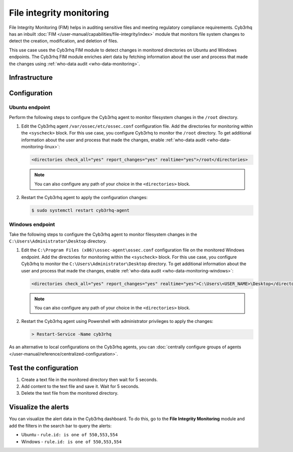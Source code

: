 .. Copyright (C) 2015, Cyb3rhq, Inc.

.. meta::
   :description: The Cyb3rhq File Integrity Monitoring system watches for modification of files in selected directories and triggers alerts when these files are modified. Learn more about it in this PoC.

File integrity monitoring
=========================

File Integrity Monitoring (FIM) helps in auditing sensitive files and meeting regulatory compliance requirements. Cyb3rhq has an inbuilt :doc:`FIM </user-manual/capabilities/file-integrity/index>` module that monitors file system changes to detect the creation, modification, and deletion of files.

This use case uses the Cyb3rhq FIM module to detect changes in monitored directories on Ubuntu and Windows endpoints. The Cyb3rhq FIM module enriches alert data by fetching information about the user and process that made the changes using :ref:`who-data audit <who-data-monitoring>`.

Infrastructure 
--------------

+---------------+-----------------------------------------------------------------------------------------------------------------+
| Endpoint      | Description                                                                                                     |
+===============+=================================================================================================================+
| Ubuntu 22.04  | The Cyb3rhq FIM module monitors a directory on this endpoint to detect file creation, changes, and deletion.      |
+---------------+-----------------------------------------------------------------------------------------------------------------+
| Windows 11    | The Cyb3rhq FIM module monitors a directory on this endpoint to detect file creation, changes, and deletion.      |
+---------------+-----------------------------------------------------------------------------------------------------------------+

Configuration
-------------

Ubuntu endpoint
^^^^^^^^^^^^^^^

Perform the following steps to configure the Cyb3rhq agent to monitor filesystem changes in the ``/root`` directory.

#. Edit the Cyb3rhq agent ``/var/ossec/etc/ossec.conf`` configuration file. Add the directories for monitoring within the ``<syscheck>`` block. For this use case, you configure Cyb3rhq to monitor the ``/root`` directory. To get additional information about the user and process that made the changes, enable :ref:`who-data audit <who-data-monitoring-linux>`:

   .. code-block:: xml

      <directories check_all="yes" report_changes="yes" realtime="yes">/root</directories>

   .. note::
   
      You can also configure any path of your choice in the ``<directories>`` block.

#. Restart the Cyb3rhq agent to apply the configuration changes:

   .. code-block:: console

      $ sudo systemctl restart cyb3rhq-agent


Windows endpoint
^^^^^^^^^^^^^^^^

Take the following steps to configure the Cyb3rhq agent to monitor filesystem changes in the ``C:\Users\Administrator\Desktop`` directory.

#. Edit the ``C:\Program Files (x86)\ossec-agent\ossec.conf`` configuration file on the monitored Windows endpoint. Add the directories for monitoring within the ``<syscheck>`` block. For this use case, you  configure Cyb3rhq to monitor the ``C:\Users\Administrator\Desktop`` directory. To get additional information about the user and process that made the changes, enable :ref:`who-data audit <who-data-monitoring-windows>`:

   .. code-block:: xml

      <directories check_all="yes" report_changes="yes" realtime="yes">C:\Users\<USER_NAME>\Desktop</directories>

   .. note::
   
      You can also configure any path of your choice in the ``<directories>`` block.

#. Restart the Cyb3rhq agent using Powershell with administrator privileges to apply the changes:

   .. code-block:: powershell

      > Restart-Service -Name cyb3rhq

As an alternative to local configurations on the Cyb3rhq agents, you can :doc:`centrally configure groups of agents </user-manual/reference/centralized-configuration>`.

Test the configuration
----------------------

#. Create a text file in the monitored directory then wait for 5 seconds.

#. Add content to the text file and save it. Wait for 5 seconds.

#. Delete the text file from the monitored directory.

Visualize the alerts
--------------------

You can visualize the alert data in the Cyb3rhq dashboard. To do this, go to the **File Integrity Monitoring** module and add the filters in the search bar to query the alerts:

-  Ubuntu - ``rule.id: is one of 550,553,554``

   .. thumbnail:: /images/poc/fim-alerts-ubuntu.png
         :title: Visualize FIM alerts from Ubuntu system
         :align: center
         :width: 80%

-  Windows - ``rule.id: is one of 550,553,554``

   .. thumbnail:: /images/poc/fim-alerts-windows.png
         :title: Visualize FIM alerts from Ubuntu system
         :align: center
         :width: 80%
